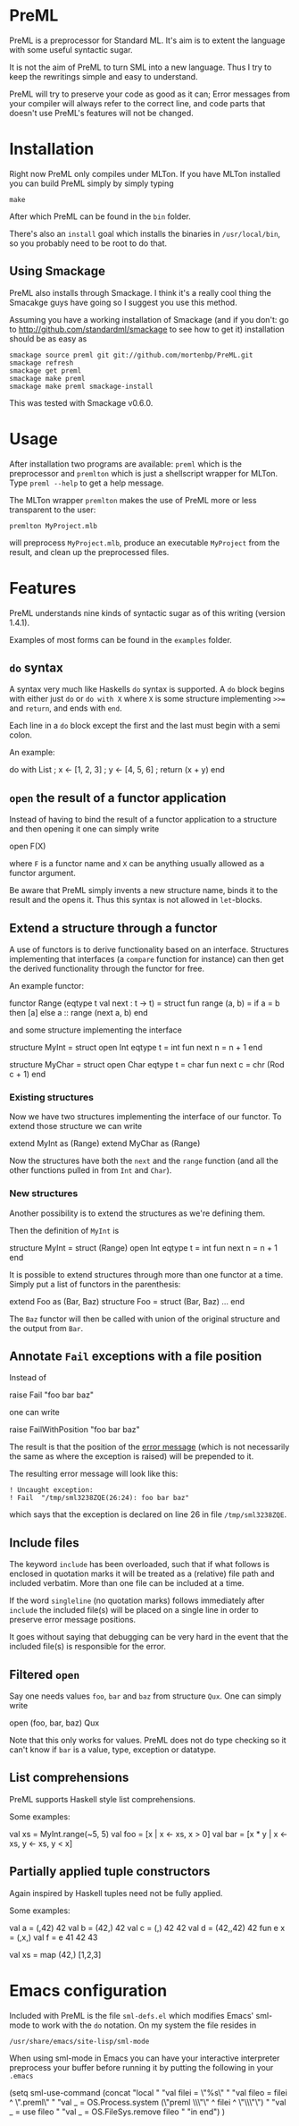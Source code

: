 * PreML
  PreML is a preprocessor for Standard ML. It's aim is to extent the language
  with some useful syntactic sugar.

  It is not the aim of PreML to turn SML into a new language. Thus I try to keep
  the rewritings simple and easy to understand.

  PreML will try to preserve your code as good as it can; Error messages from
  your compiler will always refer to the correct line, and code parts that
  doesn't use PreML's features will not be changed.

* Installation
  Right now PreML only compiles under MLTon. If you have MLTon installed you can
  build PreML simply by simply typing
  #+BEGIN_EXAMPLE
  make
  #+END_EXAMPLE
  After which PreML can be found in the =bin= folder.

  There's also an =install= goal which installs the binaries in
  =/usr/local/bin=, so you probably need to be root to do that.

** Using Smackage
   PreML also installs through Smackage. I think it's a really cool thing the
   Smacakge guys have going so I suggest you use this method.

   Assuming you have a working installation of Smackage (and if you don't: go to
   [[http://github.com/standardml/smackage]] to see how to get it) installation
   should be as easy as
   #+BEGIN_EXAMPLE
   smackage source preml git git://github.com/mortenbp/PreML.git
   smackage refresh
   smackage get preml
   smackage make preml
   smackage make preml smackage-install
   #+END_EXAMPLE

   This was tested with Smackage v0.6.0.

* Usage
  After installation two programs are available: =preml= which is the
  preprocessor and =premlton= which is just a shellscript wrapper for MLTon.
  Type =preml --help= to get a help message.

  The MLTon wrapper =premlton= makes the use of PreML more or less transparent
  to the user:
  #+BEGIN_EXAMPLE
  premlton MyProject.mlb
  #+END_EXAMPLE
  will preprocess =MyProject.mlb=, produce an executable =MyProject= from the
  result, and clean up the preprocessed files.

* Features
  PreML understands nine kinds of syntactic sugar as of this writing (version
  1.4.1).

  Examples of most forms can be found in the =examples= folder.

** =do= syntax
   A syntax very much like Haskells =do= syntax is supported. A =do= block
   begins with either just =do= or =do with X= where =X= is some structure
   implementing =>>== and =return=, and ends with =end=.

   Each line in a =do= block except the first and the last must begin with a
   semi colon.

   An example:
   #+BEGIN_SRC: sml
   do with List
    ; x <- [1, 2, 3]
    ; y <- [4, 5, 6]
    ; return (x + y)
   end
   #+END_SRC

** =open= the result of a functor application

   Instead of having to bind the result of a functor application to a structure
   and then opening it one can simply write
   #+BEGIN_SRC: sml
   open F(X)
   #+END_SRC
   where =F= is a functor name and =X= can be anything usually allowed as a
   functor argument.

   Be aware that PreML simply invents a new structure name, binds it to the
   result and the opens it. Thus this syntax is not allowed in =let=-blocks.

** Extend a structure through a functor
   A use of functors is to derive functionality based on an
   interface. Structures implementing that interfaces (a =compare= function for
   instance) can then get the derived functionality through the functor for
   free.

   An example functor:
   #+BEGIN_SRC: sml
   functor Range (eqtype t
                  val next : t -> t) =
   struct
   fun range (a, b) = if a = b
                      then [a]
                      else a :: range (next a, b)
   end
   #+END_SRC

   and some structure implementing the interface

   #+BEGIN_SRC: sml
   structure MyInt =
   struct
   open Int
   eqtype t = int
   fun next n = n + 1
   end

   structure MyChar =
   struct
   open Char
   eqtype t = char
   fun next c = chr (Rod c + 1)
   end
   #+END_SRC

*** Existing structures
    Now we have two structures implementing the interface of our functor. To
    extend those structure we can write
    #+BEGIN_SRC: sml
    extend MyInt as (Range)
    extend MyChar as (Range)
    #+END_SRC

    Now the structures have both the =next= and the =range= function (and all
    the other functions pulled in from =Int= and =Char=).

*** New structures
    Another possibility is to extend the structures as we're defining them.

    Then the definition of =MyInt= is
    #+BEGIN_SRC: sml
    structure MyInt =
    struct (Range)
    open Int
    eqtype t = int
    fun next n = n + 1
    end
    #+END_SRC

   It is possible to extend structures through more than one functor at a
   time. Simply put a list of functors in the parenthesis:
   #+BEGIN_SRC: sml
   extend Foo as (Bar, Baz)
   structure Foo =
   struct (Bar, Baz)
   ...
   end
   #+END_SRC

   The =Baz= functor will then be called with union of the original structure
   and the output from =Bar=.

** Annotate =Fail= exceptions with a file position
   Instead of
   #+BEGIN_SRC: sml
   raise Fail "foo bar baz"
   #+END_SRC
   one can write
   #+BEGIN_SRC: sml
   raise FailWithPosition "foo bar baz"
   #+END_SRC
   The result is that the position of the _error message_ (which is not
   necessarily the same as where the exception is raised) will be prepended to
   it.

   The resulting error message will look like this:
   #+BEGIN_EXAMPLE
   ! Uncaught exception:
   ! Fail  "/tmp/sml3238ZQE(26:24): foo bar baz"
   #+END_EXAMPLE
   which says that the exception is declared on line 26 in file
   =/tmp/sml3238ZQE=.

** Include files
   The keyword =include= has been overloaded, such that if what follows is
   enclosed in quotation marks it will be treated as a (relative) file path and
   included verbatim. More than one file can be included at a time.

   If the word =singleline= (no quotation marks) follows immediately after
   =include= the included file(s) will be placed on a single line in order to
   preserve error message positions.

   It goes without saying that debugging can be very hard in the event that the
   included file(s) is responsible for the error.

** Filtered =open=
   Say one needs values =foo=, =bar= and =baz= from structure =Qux=. One can
   simply write
   #+BEGIN_SRC: sml
   open (foo, bar, baz) Qux
   #+END_SRC

   Note that this only works for values. PreML does not do type checking so it
   can't know if =bar= is a value, type, exception or datatype.

** List comprehensions
   PreML supports Haskell style list comprehensions.

   Some examples:
   #+BEGIN_SRC: sml
   val xs = MyInt.range(~5, 5)
   val foo = [x | x <- xs, x > 0]
   val bar = [x * y | x <- xs, y <- xs, y < x]
   #+END_SRC

** Partially applied tuple constructors
   Again inspired by Haskell tuples need not be fully applied.

   Some examples:
   #+BEGIN_SRC: sml
   val a = (,42) 42
   val b = (42,) 42
   val c = (,) 42 42
   val d = (42,,42) 42
   fun e x = (,x,)
   val f = e 41 42 43

   val xs = map (42,) [1,2,3]
   #+END_SRC

* Emacs configuration
  Included with PreML is the file =sml-defs.el= which modifies Emacs' sml-mode
  to work with the =do= notation. On my system the file resides in
  #+BEGIN_EXAMPLE
  /usr/share/emacs/site-lisp/sml-mode
  #+END_EXAMPLE

  When using sml-mode in Emacs you can have your interactive interpreter
  preprocess your buffer before running it by putting the following in your
  =.emacs=
  #+BEGIN_SRC: lisp
  (setq sml-use-command
        (concat
         "local "
         "val filei = \"%s\" "
         "val fileo = filei ^ \".preml\" "
         "val _ = OS.Process.system (\"preml \\\"\" ^ filei ^ \"\\\"\") "
         "val _ = use fileo "
         "val _ = OS.FileSys.remove fileo "
         "in end")
        )
  #+END_SRC
